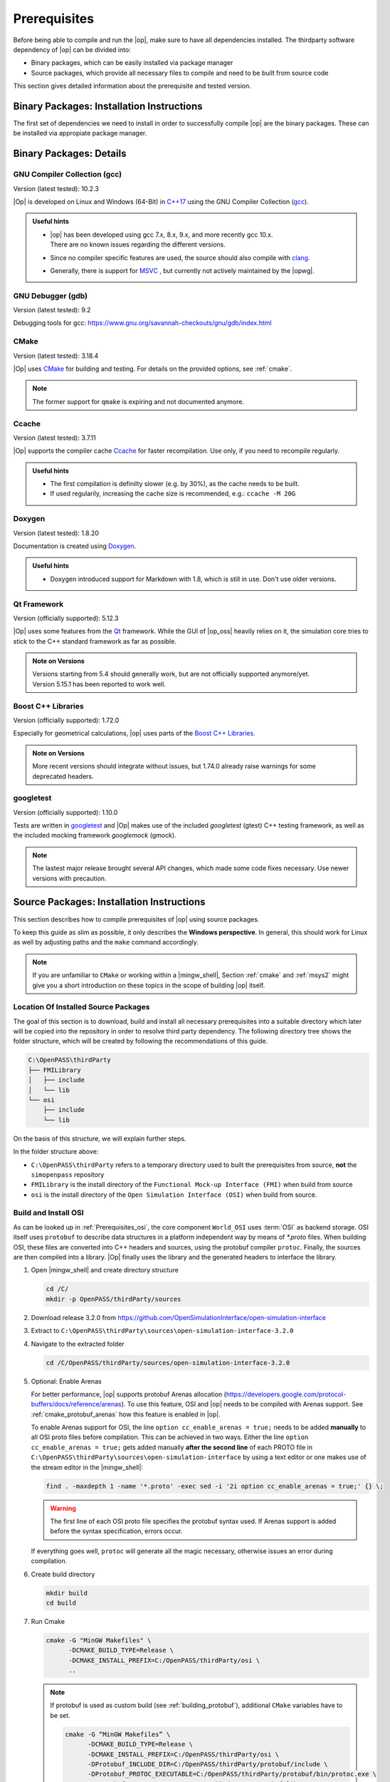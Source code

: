 ..
  ************************************************************
  Copyright (c) 2021 in-tech GmbH
                2021 BMW AG

  This program and the accompanying materials are made
  available under the terms of the Eclipse Public License 2.0
  which is available at https://www.eclipse.org/legal/epl-2.0/

  SPDX-License-Identifier: EPL-2.0
  ************************************************************

.. _prerequisites:

Prerequisites
=============

Before being able to compile and run the |op|, make sure to have all dependencies installed. 
The thirdparty software dependency of |op| can be divided into:

- Binary packages, which can be easily installed via package manager
- Source packages, which provide all necessary files to compile and need to be built from source code

This section gives detailed information about the prerequisite and tested version.

.. _binary_packages:

Binary Packages: Installation Instructions
------------------------------------------

The first set of dependencies we need to install in order to successfully compile |op| are the binary packages. These can be installed via appropiate package manager. 

.. tabs::
   
   .. tab:: Windows (MSYS2)

      #. Open ``MSYS2 MSYS`` and execute the following package manager ``pacman`` commands to update the package repository and upgrade system packages:

         .. code-block:: bash

            pacman -Syuu
      
         If the upgrade requires a restart of MSYS2, resume the upgrade by re-opening the shell and call:

         .. code-block:: bash
         
            pacman -Suu

      #. Required packages (can be specified in single command line if desired):

         .. literalinclude:: _static/msys2_packages.txt
            :language: bash

         .. admonition:: Versions
            
            | MSYS2 provides rolling release versions, so some packages might be too "up-to-date".
            | Tested packages - ate time of writing - have been listed above as comment.
            | If in doubt, download the package in the right version from the `MSYS2 package repository <http://repo.msys2.org/mingw/x86_64/>`_.
            | Install with ``pacman -U <package-filename>``

      #. Optional Packages

         .. code-block:: bash

            pacman -S git
            pacman -S diffutils
            pacman -S patch
            pacman -S dos2unix
            pacman -S mingw-w64-x86_64-ag
            pacman -S mingw-w64-x86_64-qt5-debug
            pacman -S zlib-devel

      .. admonition:: GIT/SSH
      
         The |mingw_shell| does not access an already existing git installation or available SSH keys.
         Make sure, to update/copy your configuration and credentials within the |mingw_shell| before working with git.   

   .. tab:: Linux (Debian Bullseye)

      .. code-block:: bash

         apt install ccache
         apt install cmake
         apt install doxygen
         apt install googletest
         apt install gcc
         apt install g++
         apt install graphviz
         apt install libprotobuf-dev
         apt install protobuf-compiler  # when building osi
         apt install qt5-default
         apt install zlib1g-dev


Binary Packages: Details
------------------------------------------

GNU Compiler Collection (gcc)
~~~~~~~~~~~~~~~~~~~~~~~~~~~~~

Version (latest tested): 10.2.3

|Op| is developed on Linux and Windows (64-Bit) in `C++17 <https://isocpp.org/>`_ using the GNU Compiler Collection (`gcc <https://gcc.gnu.org/>`_).

.. admonition:: Useful hints

   - | |op| has been developed using gcc 7.x, 8.x, 9.x, and more recently gcc 10.x.
     | There are no known issues regarding the different versions.
   - Since no compiler specific features are used, the source should also compile with `clang <https://clang.llvm.org/>`_.
   - Generally, there is support for `MSVC <https://docs.microsoft.com/en-us/cpp/build/reference/c-cpp-building-reference>`_ , but currently not actively maintained by the |opwg|.

GNU Debugger (gdb)
~~~~~~~~~~~~~~~~~~

Version (latest tested): 9.2

Debugging tools for gcc: https://www.gnu.org/savannah-checkouts/gnu/gdb/index.html

CMake
~~~~~

Version (latest tested): 3.18.4

|Op| uses `CMake <https://cmake.org/>`_ for building and testing.
For details on the provided options, see :ref:`cmake`.

.. Note:: The former support for ``qmake`` is expiring and not documented anymore.

.. _prerequisites_ccache:

Ccache
~~~~~~

Version (latest tested): 3.7.11

|Op| supports the compiler cache `Ccache <https://ccache.dev/>`_ for faster recompilation.
Use only, if you need to recompile regularly.

.. admonition:: Useful hints
  
   - The first compilation is definilty slower (e.g. by 30%), as the cache needs to be built.
   - If used regularily, increasing the cache size is recommended, e.g.: ``ccache -M 20G``

Doxygen
~~~~~~~

Version (latest tested): 1.8.20

Documentation is created using `Doxygen <https://www.doxygen.nl/index.html>`_.

.. admonition:: Useful hints

   - Doxygen introduced support for Markdown with 1.8, which is still in use.
     Don't use older versions.

Qt Framework
~~~~~~~~~~~~

Version (officially supported): 5.12.3

|Op| uses some features from the `Qt <https://www.qt.io/>`_ framework.
While the GUI of |op_oss| heavily relies on it, the simulation core tries to stick to the C++ standard framework as far as possible.

.. admonition:: Note on Versions

   | Versions starting from 5.4 should generally work, but are not officially supported anymore/yet.
   | Version 5.15.1 has been reported to work well.

Boost C++ Libraries
~~~~~~~~~~~~~~~~~~~

Version (officially supported): 1.72.0

Especially for geometrical calculations, |op| uses parts of the `Boost C++ Libraries <https://www.boost.org/>`_.

.. admonition:: Note on Versions

   More recent versions should integrate without issues, but 1.74.0 already raise warnings for some deprecated headers.

googletest
~~~~~~~~~~

Version (officially supported): 1.10.0

Tests are written in `googletest <https://github.com/google/googletest>`_ and |Op| makes use of the included *googletest* (gtest) C++ testing framework, as well as the included mocking framework *googlemock* (gmock).

.. note::

   The lastest major release brought several API changes, which made some code fixes necessary. 
   Use newer versions with precaution.

.. _building prerequisites:

Source Packages: Installation Instructions
-----------------------

This section describes how to compile prerequisites of |op| using source packages.

To keep this guide as slim as possible, it only describes the **Windows perspective**.
In general, this should work for Linux as well by adjusting paths and the ``make`` command accordingly.
  
.. note::
   
   If you are unfamiliar to ``CMake`` or working within a |mingw_shell|, Section :ref:`cmake` and :ref:`msys2` might give you a short introduction on these topics in the scope of building |op| itself.
   
Location Of Installed Source Packages
~~~~~~~~~~~~~~~~~~~~~~~~~~~~~~~~~~~~~

The goal of this section is to download, build and install
all necessary prerequisites into a suitable directory which later will be copied into the repository in order to resolve third party dependency.
The following directory tree shows the folder structure, which will be created by following the recommendations of this guide. 

.. code-block:: bash

   C:\OpenPASS\thirdParty
   ├── FMILibrary
   │   ├── include
   │   └── lib
   └── osi
       ├── include
       └── lib 

On the basis of this structure, we will explain further steps.

In the folder structure above:

- ``C:\OpenPASS\thirdParty`` refers to a temporary directory used to built the prerequisites from source, **not** the ``simopenpass`` repository
- ``FMILibrary`` is the install directory of the ``Functional Mock-up Interface (FMI)`` when build from source
- ``osi`` is the install directory of the ``Open Simulation Interface (OSI)`` when build from source.

.. _building_osi:

Build and Install OSI
~~~~~~~~~~~~~~~~~~~~~

As can be looked up in :ref:`Prerequisites_osi`, the core component ``World_OSI`` uses :term:`OSI` as backend storage.
OSI itself uses ``protobuf`` to describe data structures in a platform independent way by means of `*.proto` files.
When building OSI, these files are converted into C++ headers and sources, using the protobuf compiler ``protoc``.
Finally, the sources are then compiled into a library.
|Op| finally uses the library and the generated headers to interface the library.

#. Open |mingw_shell| and create directory structure

   .. code-block:: bash

      cd /C/
      mkdir -p OpenPASS/thirdParty/sources

#. Download release 3.2.0 from https://github.com/OpenSimulationInterface/open-simulation-interface 

#. Extract to ``C:\OpenPASS\thirdParty\sources\open-simulation-interface-3.2.0``

#. Navigate to the extracted folder

   .. code-block:: bash

      cd /C/OpenPASS/thirdParty/sources/open-simulation-interface-3.2.0

#. Optional: Enable Arenas
   
   For better performance, |op| supports protobuf Arenas allocation (https://developers.google.com/protocol-buffers/docs/reference/arenas).
   To use this feature, OSI and |op| needs to be compiled with Arenas support.
   See :ref:`cmake_protobuf_arenas` how this feature is enabled in |op|.

   To enable Arenas support for OSI, the line ``option cc_enable_arenas = true;`` needs to be added **manually** to all OSI proto files before compilation.
   This can be achieved in two ways. Either the line ``option cc_enable_arenas = true;`` gets added manually **after the second line** of each PROTO file in ``C:\OpenPASS\thirdParty\sources\open-simulation-interface`` by using a text editor or one makes use of the stream editor in the |mingw_shell|:

   .. code-block:: bash

      find . -maxdepth 1 -name '*.proto' -exec sed -i '2i option cc_enable_arenas = true;' {} \;

   .. warning:: 

      The first line of each OSI proto file specifies the protobuf syntax used. 
      If Arenas support is added before the syntax specification, errors occur.

   If everything goes well, ``protoc`` will generate all the magic necessary, otherwise issues an error during compilation.



#. Create build directory

   .. code-block:: bash

      mkdir build
      cd build

#. Run Cmake

   .. code-block:: bash

      cmake -G "MinGW Makefiles" \
            -DCMAKE_BUILD_TYPE=Release \
            -DCMAKE_INSTALL_PREFIX=C:/OpenPASS/thirdParty/osi \
            ..

   .. note:: 
   
      If protobuf is used as custom build (see :ref:`building_protobuf`),
      additional ``CMake`` variables have to be set.

      .. code-block:: bash

         cmake -G “MinGW Makefiles” \
               -DCMAKE_BUILD_TYPE=Release \
               -DCMAKE_INSTALL_PREFIX=C:/OpenPASS/thirdParty/osi \
               -DProtobuf_INCLUDE_DIR=C:/OpenPASS/thirdParty/protobuf/include \
               -DProtobuf_PROTOC_EXECUTABLE=C:/OpenPASS/thirdParty/protobuf/bin/protoc.exe \
               -DProtobuf_LIBRARIES=C:/OpenPASS/thirdParty/protobuf/lib  \
               ..


      Moreover, linker flags for protobuf have to be added. 
      Please note that OSI does not allow to hook in a custom protobuf library.
      To force compilation against a custom library, edit ``open-simulation-interface-3.2.0\build\CMakeFiles\open_simulation_interface.dir\linklibs.rsp``
      and add ``-LC:/OpenPASS/thirdParty/protobuf/lib -lprotobuf`` to the end of the line by using a text editor or make use of the folowwing command within the |mingw_shell|:.

      .. code-block:: bash

         echo -n " -LC:/OpenPASS/thirdParty/protobuf/lib -lprotobuf" >> /C/OpenPASS/thirdParty/sources/open-simulation-interface-3.2.0/build/CMakeFiles/open_simulation_interface.dir/linklibs.rsp
         
      .. admonition:: A little bit hacky...
      
         If anybody knows how to avoid this step, please let us know.

#. Compile
   
   .. code-block:: bash

      mingw32-make -j3

#. Install

   .. code-block:: bash

      mingw32-make install

   
.. admonition:: Documentation
   
   The OSI class documentation is part of the source code and can be compiled using Doxygen.
   Instructions are located in the OSI ``Readme.md``. A pre-compiled version is located `here <https://opensimulationinterface.github.io/open-simulation-interface/index.html>`_. 
   
   So far, the documentation does not include the extensions from the openpass-trafficAgents branch.


.. _building_fmil:

Build and Install FMIL
~~~~~~~~~~~~~~~~~~~~~~

#. Download release 2.0.3 from https://github.com/modelon-community/fmi-library

#. Extract to ``C:\OpenPASS\thirdParty\sources\fmi-library-2.0.3``

#. Open |mingw_shell| and navigate to the extracted folder

   .. code-block:: bash 

      cd /C/OpenPASS/thirdParty/sources/fmi-library-2.0.3

#. Create build directory

   .. code-block:: bash

      mkdir build
      cd build

#. Run Cmake

   .. code-block:: bash

      cmake -G "MinGW Makefiles" \
            -DFMILIB_INSTALL_PREFIX=C:/OpenPASS/thirdParty/FMILibrary \
            -DCMAKE_BUILD_TYPE=Release \
            -DFMILIB_BUILD_STATIC_LIB=OFF \
            -DFMILIB_BUILD_SHARED_LIB=ON  \
            ..

#. Apply Patch
   
   As FMIL and the internally used `FMU Compliance Checker <https://github.com/modelica-tools/FMUComplianceChecker>`_ has issues with loading and private entry points, the following patch needs to be applied: 
   
   - :download:`Windows/Linux Patch </_static/resources/fmil/fmil203.patch>`

#. Compile

   .. code-block:: bash

      mingw32-make -j3
  
#. Install

   .. code-block:: bash
  
      mingw32-make install


.. _building_protobuf:

Optional: Custom Protobuf Build
~~~~~~~~~~~~~~~~~~~~~~~~~~~~~~~

As Protobuf can be installed easily as binary package in different versions (see :ref:`Binary_packages`) via appropiate packaging managing systems, there is no need to build protobuf from source.
However, if a custom build is necessary, this section gives instructions, how to compile version 3.11.4. and hook it into the |op| build.
Adjust this guide to your needs.

#. Download release 3.11.4 from https://github.com/protocolbuffers/protobuf/releases

#. Extract to e.g. ``C:\OpenPASS\thirdParty\sources\protobuf-cpp-3.11.4``

#. Open |mingw_shell| and navigate to the extracted folder

   .. code-block:: bash

      cd /C/OpenPASS/thirdParty/sources/protobuf-cpp-3.11.4

#. Create build directory

   .. code-block:: bash
      
      cd cmake
      mkdir build
      cd build

#. Run Cmake

   .. code-block:: bash
      :emphasize-lines: 5

      cmake -G "MinGW Makefiles" \
            -DCMAKE_BUILD_TYPE=Release \
            -DCMAKE_INSTALL_PREFIX=C:/OpenPASS/thirdParty/protobuf \
            -Dprotobuf_BUILD_SHARED_LIBS=ON \
            -Dprotobuf_BUILD_TESTS=OFF  \
            ..

   .. note::
   
      Tests are disabled due to compiler warnings treated as errors (may vary with compiler version).

#. Compile

   .. code-block:: bash

      mingw32-make -j3
   
#. Install

   .. code-block:: bash
   
      mingw32-make install
   
.. note::

   Please refer to :ref:`runmingwexe` to see how to run the protobuf compiler ``protoc.exe`` outside of the |mingw_shell|.


Deprecated: qmake build
~~~~~~~~~~~~~~~~~~~~~~~

.. warning:: 

   The following information is **DEPRECATED** and only needed if a ``qmake`` build shall be invoked.

Historically, |op_oss| uses a **single entry-point** for libraries and headers, so all prerequisites had to be located within a common folder structure:

.. code-block:: bash
   
   C:\OpenPASS\thirdParty
   ├── include
   │   ├── prerequisite_1.h
   │   ├── prerequisite_2.h
   │   └── ...
   └── lib
         ├── prerequisite_1.dll
         ├── prerequisite_2.dll
         └── ...

If ``qmake`` needs to be invoked, and more than one prerequisite is customized, **a manual step** is necessary to establish this structure.

Example:

#. Build prerequisite_1
#. Build prerequisite_2
#. Copy libraries of both prerequisites into e.g. ``C:\OpenPASS\thirdParty\lib``
#. Copy common headers into e.g. ``C:\OpenPASS\thirdParty\include``
#. Before compiling |op|: Reference the entry points by adding the following arguments to the qmake command

   .. code-block:: batch

      EXTRA_INCLUDE_PATH=C:\OpenPASS\thirdParty\include
      EXTRA_LIB_PATH=C:\OpenPASS\thirdParty\lib
      
   Make sure that there is no linebreak between the two arguments.
   Qmake cannot handle this, but does not complain.

Source Packages: Details
-----------------------

The second and last set of dependencies we need to dissolve are based on source packages.
Since installing such source packages is not easy, we have dedicated a separate chapter on this topic. 
See :ref:`Building prerequisites` for a step-by-step instruction on how to download, build and install needed source packages.

Details on source packages:

.. _prerequisites_osi:

Open Simulation Interface (OSI)
~~~~~~~~~~~~~~~~~~~~~~~~~~~~~~~

Version (officially supported): 3.2.0

The internal world representation uses the `Open Simulation Interface <https://github.com/OpenSimulationInterface>`_ (:term:`OSI`) as part of its ground truth (backend storage) and exchange format.

.. figure:: _static/images/osi_in_openpass.png
   :align: center
   :scale: 60%
   :alt: OSI in |op|

   Interaction between World and consumers of OSI messages.

Thereby, OSI provides data structures for representation of various objects in traffic simulation environments.
Note that OSI is primarily developed in a sensor centric view, such as lane markings and object boundaries.
Beyond that, |op| holds data for non-sensor centric data, such as metainfo on lanes and roads.

As shown, OSI itself depends on :ref:`prerequisites_protobuf`.
If not already installed, the library and headers have to be built prior to OSI.

.. admonition:: Note on Versions

   |Op| supports **integration of custom made or experimental versions** of OSI (see :ref:`building_osi`).
   For example, `Algorithm_FmuWrapper` and the wrapped `OSMP` FMUs use the proposed OSI messages `TrafficUpdate` and `TrafficCommand`, not yet defined in OSI 3.2.0.

.. _prerequisites_protobuf:

Protocol Buffers (protobuf)
~~~~~~~~~~~~~~~~~~~~~~~~~~~

Supported Version (officially supported): 3.12.2

:ref:`prerequisites_osi` uses `Protocol Buffers <https://developers.google.com/protocol-buffers>`_ for describing and serialization of its datastructures.

.. admonition:: Note on Versions

   - So far, no version limitations known (including 2.x).
   - |Op| lets you integrate your own protobuf libraries if necessary (see :ref:`building_protobuf`).

Modelon FMI Library (FMIL)
~~~~~~~~~~~~~~~~~~~~~~~~~~

Supported Version: 2.0.3

For integration of Functional Mock-up Units (FMUs) the `Algorithm_FmuWrapper` uses the `Modelon FMI Library <https://github.com/modelon-community/fmi-library>`_.
As there is no binary available, FMIL needs to be build from scratch before |op| can be compiled (see :ref:`building_fmil`).
